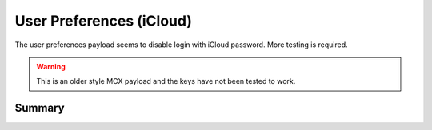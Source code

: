 .. _payloadtype-com.apple.preferences.users:

User Preferences (iCloud)
=========================

The user preferences payload seems to disable login with iCloud password.
More testing is required.

.. warning:: This is an older style MCX payload and the keys have not been tested to work.

Summary
-------

.. pfmheader:: /_static/manifests/com.apple.preferences.users manifest.plist
.. pfm:: /_static/manifests/com.apple.preferences.users manifest.plist